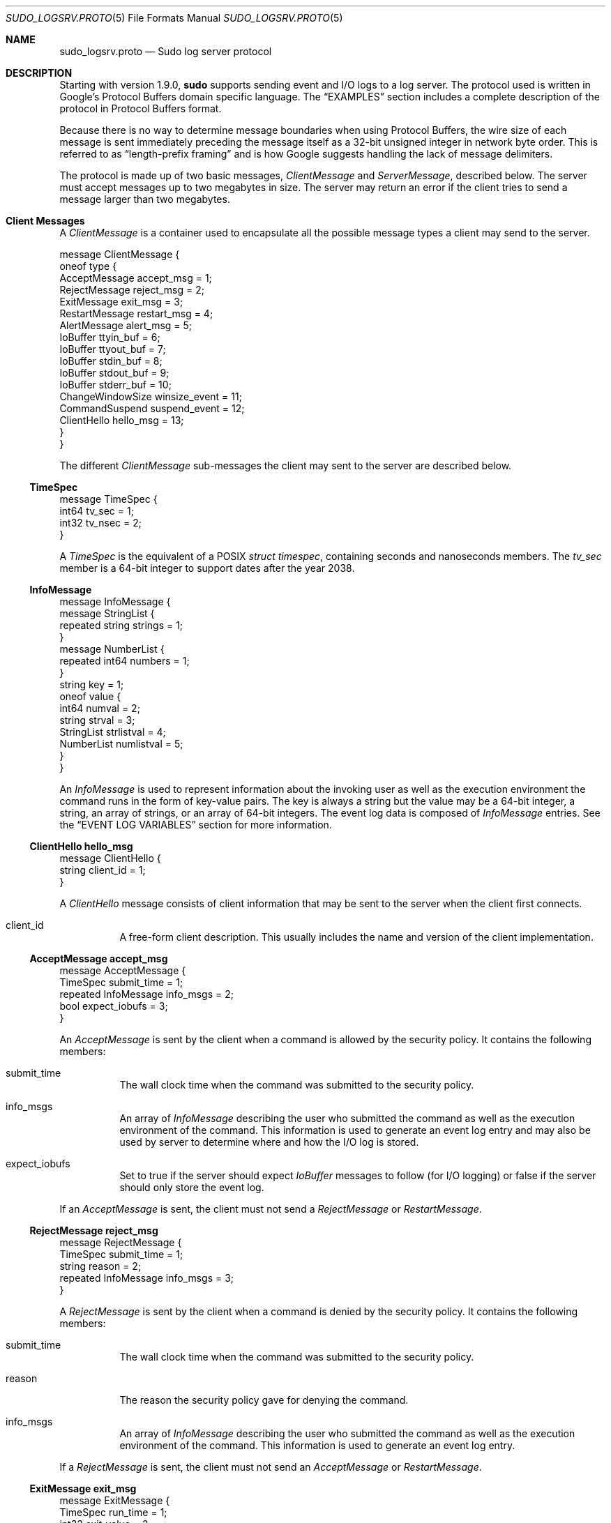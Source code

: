 .\"
.\" SPDX-License-Identifier: ISC
.\"
.\" Copyright (c) 2019-2022 Todd C. Miller <Todd.Miller@sudo.ws>
.\"
.\" Permission to use, copy, modify, and distribute this software for any
.\" purpose with or without fee is hereby granted, provided that the above
.\" copyright notice and this permission notice appear in all copies.
.\"
.\" THE SOFTWARE IS PROVIDED "AS IS" AND THE AUTHOR DISCLAIMS ALL WARRANTIES
.\" WITH REGARD TO THIS SOFTWARE INCLUDING ALL IMPLIED WARRANTIES OF
.\" MERCHANTABILITY AND FITNESS. IN NO EVENT SHALL THE AUTHOR BE LIABLE FOR
.\" ANY SPECIAL, DIRECT, INDIRECT, OR CONSEQUENTIAL DAMAGES OR ANY DAMAGES
.\" WHATSOEVER RESULTING FROM LOSS OF USE, DATA OR PROFITS, WHETHER IN AN
.\" ACTION OF CONTRACT, NEGLIGENCE OR OTHER TORTIOUS ACTION, ARISING OUT OF
.\" OR IN CONNECTION WITH THE USE OR PERFORMANCE OF THIS SOFTWARE.
.\"
.Dd September 13, 2022
.Dt SUDO_LOGSRV.PROTO 5
.Os Sudo 1.9.15p5
.Sh NAME
.Nm sudo_logsrv.proto
.Nd Sudo log server protocol
.Sh DESCRIPTION
Starting with version 1.9.0,
.Nm sudo
supports sending event and I/O logs to a log server.
The protocol used is written in Google's Protocol Buffers domain
specific language.
The
.Sx EXAMPLES
section includes a complete description of the protocol in Protocol
Buffers format.
.Pp
Because there is no way to determine message boundaries when using
Protocol Buffers, the wire size of each message is sent immediately
preceding the message itself as a 32-bit unsigned integer in network
byte order.
This is referred to as
.Dq length-prefix framing
and is how Google suggests handling the lack of message delimiters.
.Pp
The protocol is made up of two basic messages,
.Em ClientMessage
and
.Em ServerMessage ,
described below.
The server must accept messages up to two megabytes in size.
The server may return an error if the client tries to send a message
larger than two megabytes.
.Sh Client Messages
A
.Em ClientMessage
is a container used to encapsulate all the possible message types
a client may send to the server.
.Bd -literal
message ClientMessage {
  oneof type {
    AcceptMessage accept_msg = 1;
    RejectMessage reject_msg = 2;
    ExitMessage exit_msg = 3;
    RestartMessage restart_msg = 4;
    AlertMessage alert_msg = 5;
    IoBuffer ttyin_buf = 6;
    IoBuffer ttyout_buf = 7;
    IoBuffer stdin_buf = 8;
    IoBuffer stdout_buf = 9;
    IoBuffer stderr_buf = 10;
    ChangeWindowSize winsize_event = 11;
    CommandSuspend suspend_event = 12;
    ClientHello hello_msg = 13;
  }
}
.Ed
.Pp
The different
.Em ClientMessage
sub-messages the client may sent to the server are described below.
.Ss TimeSpec
.Bd -literal
message TimeSpec {
    int64 tv_sec = 1;
    int32 tv_nsec = 2;
}
.Ed
.Pp
A
.Em TimeSpec
is the equivalent of a POSIX
.Vt struct timespec ,
containing seconds and nanoseconds members.
The
.Em tv_sec
member is a 64-bit integer to support dates after the year 2038.
.Ss InfoMessage
.Bd -literal
message InfoMessage {
  message StringList {
    repeated string strings = 1;
  }
  message NumberList {
    repeated int64 numbers = 1;
  }
  string key = 1;
  oneof value {
    int64 numval = 2;
    string strval = 3;
    StringList strlistval = 4;
    NumberList numlistval = 5;
  }
}
.Ed
.Pp
An
.Em InfoMessage
is used to represent information about the invoking user as well as the
execution environment the command runs in the form of key-value pairs.
The key is always a string but the value may be a 64-bit integer,
a string, an array of strings, or an array of 64-bit integers.
The event log data is composed of
.Em InfoMessage
entries.
See the
.Sx EVENT LOG VARIABLES
section for more information.
.Ss ClientHello hello_msg
.Bd -literal
message ClientHello {
  string client_id = 1;
}
.Ed
.Pp
A
.Em ClientHello
message consists of client information that may be sent to the
server when the client first connects.
.Bl -tag -width Ds
.It client_id
A free-form client description.
This usually includes the name and version of the client implementation.
.El
.Ss AcceptMessage accept_msg
.Bd -literal
message AcceptMessage {
  TimeSpec submit_time = 1;
  repeated InfoMessage info_msgs = 2;
  bool expect_iobufs = 3;
}
.Ed
.Pp
An
.Em AcceptMessage
is sent by the client when a command is allowed by the security policy.
It contains the following members:
.Bl -tag -width Ds
.It submit_time
The wall clock time when the command was submitted to the security policy.
.It info_msgs
An array of
.Em InfoMessage
describing the user who submitted the command as well as the execution
environment of the command.
This information is used to generate an event log entry and may also be
used by server to determine where and how the I/O log is stored.
.It expect_iobufs
Set to true if the server should expect
.Em IoBuffer
messages to follow (for I/O logging) or false if the server should only
store the event log.
.El
.Pp
If an
.Em AcceptMessage
is sent, the client must not send a
.Em RejectMessage
or
.Em RestartMessage .
.Ss RejectMessage reject_msg
.Bd -literal
message RejectMessage {
  TimeSpec submit_time = 1;
  string reason = 2;
  repeated InfoMessage info_msgs = 3;
}
.Ed
.Pp
A
.Em RejectMessage
is sent by the client when a command is denied by the security policy.
It contains the following members:
.Bl -tag -width Ds
.It submit_time
The wall clock time when the command was submitted to the security policy.
.It reason
The reason the security policy gave for denying the command.
.It info_msgs
An array of
.Em InfoMessage
describing the user who submitted the command as well as the execution
environment of the command.
This information is used to generate an event log entry.
.El
.Pp
If a
.Em RejectMessage
is sent, the client must not send an
.Em AcceptMessage
or
.Em RestartMessage .
.Ss ExitMessage exit_msg
.Bd -literal
message ExitMessage {
  TimeSpec run_time = 1;
  int32 exit_value = 2;
  bool dumped_core = 3;
  string signal = 4;
  string error = 5;
}
.Pp
.Ed
An
.Em ExitMessage
is sent by the client after the command has exited or has been
terminated by a signal.
It contains the following members:
.Bl -tag -width Ds
.It run_time
The total amount of elapsed time since the command started,
calculated using a monotonic clock where possible.
This is not the wall clock time.
.It exit_value
The command's exit value in the range 0-255.
.It dumped_core
True if the command was terminated by a signal and dumped core.
.It signal
If the command was terminated by a signal, this is set to the
name of the signal without the leading
.Dq SIG .
For example,
.Dv INT ,
.Dv TERM ,
.Dv KILL ,
.Dv SEGV .
.It error
A message from the client indicating that the command was terminated
unexpectedly due to an error.
.El
.Pp
When performing I/O logging, the client should wait for a
.Em commit_point
corresponding to the final
.Em IoBuffer
before closing the connection unless the final
.Em commit_point
has already been received.
.Ss RestartMessage restart_msg
.Bd -literal
message RestartMessage {
  string log_id = 1;
  TimeSpec resume_point = 2;
}
.Ed
.Pp
A
.Em RestartMessage
is sent by the client to resume sending an existing I/O log that
was previously interrupted.
It contains the following members:
.Bl -tag -width Ds
.It log_id
The the server-side name for an I/O log that was previously
sent to the client by the server.
This may be a path name on the server or some other kind of server-side
identifier.
.It resume_point
The point in time after which to resume the I/O log.
This is in the form of a
.Em TimeSpec
representing the amount of time since the command started, not
the wall clock time.
The
.Em resume_point
should correspond to a
.Em commit_point
previously sent to the client by the server.
If the server receives a
.Em RestartMessage
containing a
.Em resume_point
it has not previously seen, an error will be returned to the client
and the connection will be dropped.
.El
.Pp
If a
.Em RestartMessage
is sent, the client must not send an
.Em AcceptMessage
or
.Em RejectMessage .
.Ss AlertMessage alert_msg
.Bd -literal
message AlertMessage {
  TimeSpec alert_time = 1;
  string reason = 2;
  repeated InfoMessage info_msgs = 3;
}
.Ed
.Pp
An
.Em AlertMessage
is sent by the client to indicate a problem detected by the security
policy while the command is running that should be stored in the event log.
It contains the following members:
.Bl -tag -width Ds
.It alert_time
The wall clock time when the alert occurred.
.It reason
The reason for the alert.
.It info_msgs
An optional array of
.Em InfoMessage
describing the user who submitted the command as well as the execution
environment of the command.
This information is used to generate an event log entry.
.El
.Ss IoBuffer ttyin_buf | ttyout_buf | stdin_buf | stdout_buf | stderr_buf
.Bd -literal
message IoBuffer {
  TimeSpec delay = 1;
  bytes data = 2;
}
.Ed
.Pp
An
.Em IoBuffer
is used to represent data from terminal input, terminal
output, standard input, standard output, or standard error.
It contains the following members:
.Bl -tag -width Ds
.It delay
The elapsed time since the last record in the form of a
.Em TimeSpec .
The
.Em delay
should be calculated using a monotonic clock where possible.
.It data
The binary I/O log data from terminal input, terminal output,
standard input, standard output, or standard error.
.El
.Ss ChangeWindowSize winsize_event
.Bd -literal
message ChangeWindowSize {
  TimeSpec delay = 1;
  int32 rows = 2;
  int32 cols = 3;
}
.Ed
.Pp
A
.Em ChangeWindowSize
message is sent by the client when the terminal running the command
changes size.
It contains the following members:
.Bl -tag -width Ds
.It delay
The elapsed time since the last record in the form of a
.Em TimeSpec .
The
.Em delay
should be calculated using a monotonic clock where possible.
.It rows
The new number of terminal rows.
.It cols
The new number of terminal columns.
.El
.Ss CommandSuspend suspend_event
.Bd -literal
message CommandSuspend {
  TimeSpec delay = 1;
  string signal = 2;
}
.Ed
.Pp
A
.Em CommandSuspend
message is sent by the client when the command is either suspended
or resumed.
It contains the following members:
.Bl -tag -width Ds
.It delay
The elapsed time since the last record in the form of a
.Em TimeSpec .
The
.Em delay
should be calculated using a monotonic clock where possible.
.It signal
The signal name without the leading
.Dq SIG .
For example,
.Dv STOP ,
.Dv TSTP ,
.Dv CONT .
.El
.Sh Server Messages
A
.Em ServerMessage
is a container used to encapsulate all the possible message types
the server may send to a client.
.Bd -literal
message ServerMessage {
  oneof type {
    ServerHello hello = 1;
    TimeSpec commit_point = 2;
    string log_id = 3;
    string error = 4;
    string abort = 5;
  }
}
.Ed
.Pp
The different
.Em ServerMessage
sub-messages the server may sent to the client are described below.
.Ss ServerHello hello
.Bd -literal
message ServerHello {
  string server_id = 1;
  string redirect = 2;
  repeated string servers = 3;
  bool subcommands = 4;
}
.Ed
.Pp
The
.Em ServerHello
message consists of server information sent when the client first connects.
It contains the following members:
.Bl -tag -width Ds
.It server_id
A free-form server description.
Usually this includes the name and version of the implementation
running on the log server.
This member is always present.
.It redirect
A host and port separated by a colon
.Pq Ql :
that the client should connect to instead.
The host may be a host name, an IPv4 address, or an IPv6 address
in square brackets.
This may be used for server load balancing.
The server will disconnect after sending the
.Em ServerHello
when it includes a
.Sy redirect .
.It servers
A list of other known log servers.
This can be used to implement log server redundancy and allows the
client to discover all other log servers simply by connecting to
one known server.
This member may be omitted when there is only a single log server.
.It subcommands
If set, the server supports logging additional commands during a session.
The client may send an
.Em AcceptMessage
or
.Em RejectMessage
when
.Nm sudo
is running in
.Em intercept
mode.
In this mode, commands spawned from the initial command authorized by
.Nm sudo
are subject to policy restrictions and/or are logged.
If
.Em subcommands
is false, the client must not attempt to log additional commands.
.El
.Ss TimeSpec commit_point
A periodic time stamp sent by the server to indicate when I/O log
buffers have been committed to storage.
This message is not sent after every
.Em IoBuffer
but rather at a server-configurable interval.
When the server receives an
.Em ExitMessage ,
it will respond with a
.Em commit_point
corresponding to the last received
.Em IoBuffer
before closing the connection.
.Ss string log_id
The server-side ID of the I/O log being stored, sent in response
to an
.Em AcceptMessage
where
.Em expect_iobufs
is true.
.Ss string error
A fatal server-side error.
The server will close the connection after sending the
.Em error
message.
.Ss string abort
An
.Em abort
message from the server indicates that the client should kill the
command and terminate the session.
It may be used to implement simple server-side policy.
The server will close the connection after sending the
.Em abort
message.
.Sh Protocol flow of control
The expected protocol flow is as follows:
.Bl -enum
.It
Client connects to the first available server.
If the client is configured to use TLS, a TLS handshake will be
attempted.
.It
Client sends
.Em ClientHello .
This is currently optional but allows the server to detect a
non-TLS connection on the TLS port.
.It
Server sends
.Em ServerHello .
.It
Client responds with either
.Em AcceptMessage ,
.Em RejectMessage ,
or
.Em RestartMessage .
.It
If client sent a
.Em AcceptMessage
with
.Em expect_iobufs
set, server creates a new I/O log and responds with a
.Em log_id .
.It
Client sends zero or more
.Em IoBuffer
messages.
.It
Server periodically responds to
.Em IoBuffer
messages with a
.Em commit_point .
.It
Client sends an
.Em ExitMessage
when the command exits or is killed.
.It
Server sends the final
.Em commit_point
if one is pending.
.It
Server closes the connection.
After receiving the final
.Em commit_point ,
the client shuts down its side of the TLS connection if TLS
is in use, and closes the connection.
.It
Server shuts down its side of the TLS connection if TLS is in use,
and closes the connection.
.El
.Pp
At any point, the server may send an
.Em error
or
.Em abort
message to the client at which point the server will close the
connection.
If an
.Em abort
message is received, the client should terminate the running command.
.Sh EVENT LOG VARIABLES
.Em AcceptMessage ,
.Em AlertMessage
and
.Em RejectMessage
classes contain an array of
.Em InfoMessage
that should contain information about the user who submitted the command
as well as information about the execution environment of the command
if it was accepted.
.Pp
Some variables have a
.Em client ,
.Em run ,
or
.Em submit
prefix.
These prefixes are used to eliminate ambiguity for variables that
could apply to the client program, the user submitting the command,
or the command being run.
Variables with a
.Em client
prefix pertain to the program performing the connection to the log
server, for example
.Nm sudo .
Variables with a
.Em run
prefix pertain to the command that the user requested be run.
Variables with a
.Em submit
prefix pertain to the user submitting the request
.Pq the user running Nm sudo .
.Pp
The following
.Em InfoMessage
entries are required:
.Bl -column "submitgroup" "stringlist" "name of host the command was submitted on"
.It Sy Key Ta Sy Type Ta Sy Description
.It command Ta string Ta command that was submitted
.It runuser Ta string Ta name of user the command was run as
.It submithost Ta string Ta name of host the command was submitted on
.It submituser Ta string Ta name of user submitting the command
.El
.Pp
The following
.Em InfoMessage
entries are recognized, but not required:
.Bl -column "submitgroup" "stringlist" "name of host the command was submitted on"
.It Sy Key Ta Sy Type Ta Sy Description
.It clientargv Ta StringList Ta client's original argument vector
.It clientpid Ta int64 Ta client's process ID
.It clientppid Ta int64 Ta client's parent process ID
.It clientsid Ta int64 Ta client's terminal session ID
.It columns Ta int64 Ta number of columns in the terminal
.It lines Ta int64 Ta number of lines in the terminal
.It runargv Ta StringList Ta argument vector of command to run
.It runchroot Ta string Ta root directory of command to run
.It runcwd Ta string Ta running command's working directory
.It runenv Ta StringList Ta the running command's environment
.It rungid Ta int64 Ta primary group-ID of the command
.It rungids Ta NumberList Ta supplementary group-IDs for the command
.It rungroup Ta string Ta primary group name of the command
.It rungroups Ta StringList Ta supplementary group names for the command
.It runuid Ta int64 Ta run user's user-ID
.It submitcwd Ta string Ta submit user's current working directory
.It submitenv Ta StringList Ta the submit user's environment
.It submitgid Ta int64 Ta submit user's primary group-ID
.It submitgids Ta NumberList Ta submit user's supplementary group-IDs
.It submitgroup Ta string Ta submitting user's primary group name
.It submitgroups Ta StringList Ta submit user's supplementary group names
.It submituid Ta int64 Ta submit user's user-ID
.It ttyname Ta string Ta the terminal the command was submitted from
.El
.Pp
The server must accept other variables not listed above but may
ignore them.
.Sh EXAMPLES
The Protocol Buffers description of the log server protocol, using
.Dq proto3
syntax, is included in full below.
.Bd -literal
syntax = "proto3";

/*
 * Client message to the server.  Messages on the wire are
 * prefixed with a 32-bit size in network byte order.
 */
message ClientMessage {
  oneof type {
    AcceptMessage accept_msg = 1;
    RejectMessage reject_msg = 2;
    ExitMessage exit_msg = 3;
    RestartMessage restart_msg = 4;
    AlertMessage alert_msg = 5;
    IoBuffer ttyin_buf = 6;
    IoBuffer ttyout_buf = 7;
    IoBuffer stdin_buf = 8;
    IoBuffer stdout_buf = 9;
    IoBuffer stderr_buf = 10;
    ChangeWindowSize winsize_event = 11;
    CommandSuspend suspend_event = 12;
  }
}

/* Equivalent of POSIX struct timespec */
message TimeSpec {
    int64 tv_sec = 1;		/* seconds */
    int32 tv_nsec = 2;		/* nanoseconds */
}

/* I/O buffer with keystroke data */
message IoBuffer {
  TimeSpec delay = 1;		/* elapsed time since last record */
  bytes data = 2;		/* keystroke data */
}

/*
 * Key/value pairs, like Privilege Manager struct info.
 * The value may be a number, a string, or a list of strings.
 */
message InfoMessage {
  message StringList {
    repeated string strings = 1;
  }
  message NumberList {
    repeated int64 numbers = 1;
  }
  string key = 1;
  oneof value {
    int64 numval = 2;
    string strval = 3;
    StringList strlistval = 4;
    NumberList numlistval = 5;
  }
}

/*
 * Event log data for command accepted by the policy.
 */
message AcceptMessage {
  TimeSpec submit_time = 1;		/* when command was submitted */
  repeated InfoMessage info_msgs = 2;	/* key,value event log data */
  bool expect_iobufs = 3;		/* true if I/O logging enabled */
}

/*
 * Event log data for command rejected by the policy.
 */
message RejectMessage {
  TimeSpec submit_time = 1;		/* when command was submitted */
  string reason = 2;			/* reason command was rejected */
  repeated InfoMessage info_msgs = 3;	/* key,value event log data */
}

/* Message sent by client when command exits. */
/* Might revisit runtime and use end_time instead */
message ExitMessage {
  TimeSpec run_time = 1;	/* total elapsed run time */
  int32 exit_value = 2;		/* 0-255 */
  bool dumped_core = 3;		/* true if command dumped core */
  string signal = 4;		/* signal name if killed by signal */
  string error = 5;		/* if killed due to other error */
}

/* Alert message, policy module-specific. */
message AlertMessage {
  TimeSpec alert_time = 1;		/* time alert message occurred */
  string reason = 2;			/* policy alert error string */
  repeated InfoMessage info_msgs = 3;	/* key,value event log data */
}

/* Used to restart an existing I/O log on the server. */
message RestartMessage {
  string log_id = 1;		/* ID of log being restarted */
  TimeSpec resume_point = 2;	/* resume point (elapsed time) */
}

/* Window size change event. */
message ChangeWindowSize {
  TimeSpec delay = 1;		/* elapsed time since last record */
  int32 rows = 2;		/* new number of rows */
  int32 cols = 3;		/* new number of columns */
}

/* Command suspend/resume event. */
message CommandSuspend {
  TimeSpec delay = 1;		/* elapsed time since last record */
  string signal = 2;		/* signal that caused suspend/resume */
}

/*
 * Server messages to the client.  Messages on the wire are
 * prefixed with a 32-bit size in network byte order.
 */
message ServerMessage {
  oneof type {
    ServerHello hello = 1;	/* server hello message */
    TimeSpec commit_point = 2;	/* cumulative time of records stored */
    string log_id = 3;		/* ID of server-side I/O log */
    string error = 4;		/* error message from server */
    string abort = 5;		/* abort message, kill command */
  }
}

/* Hello message from server when client connects. */
message ServerHello {
  string server_id = 1;		/* free-form server description */
  string redirect = 2;		/* optional redirect if busy */
  repeated string servers = 3;	/* optional list of known servers */
}
.Ed
.Sh SEE ALSO
.Xr sudo_logsrvd.conf 5 ,
.Xr sudoers 5 ,
.Xr sudo 8 ,
.Xr sudo_logsrvd 8
.Rs
.%T Protocol Buffers
.%U https://developers.google.com/protocol-buffers/
.Re
.Sh AUTHORS
Many people have worked on
.Nm sudo
over the years; this version consists of code written primarily by:
.Bd -ragged -offset indent
.An Todd C. Miller
.Ed
.Pp
See the CONTRIBUTORS.md file in the
.Nm sudo
distribution (https://www.sudo.ws/about/contributors/) for an
exhaustive list of people who have contributed to
.Nm sudo .
.Sh BUGS
If you believe you have found a bug in
.Nm sudo ,
you can submit a bug report at https://bugzilla.sudo.ws/
.Sh SUPPORT
Limited free support is available via the sudo-users mailing list,
see https://www.sudo.ws/mailman/listinfo/sudo-users to subscribe or
search the archives.
.Sh DISCLAIMER
.Nm sudo
is provided
.Dq AS IS
and any express or implied warranties, including, but not limited
to, the implied warranties of merchantability and fitness for a
particular purpose are disclaimed.
See the LICENSE.md file distributed with
.Nm sudo
or https://www.sudo.ws/about/license/ for complete details.
